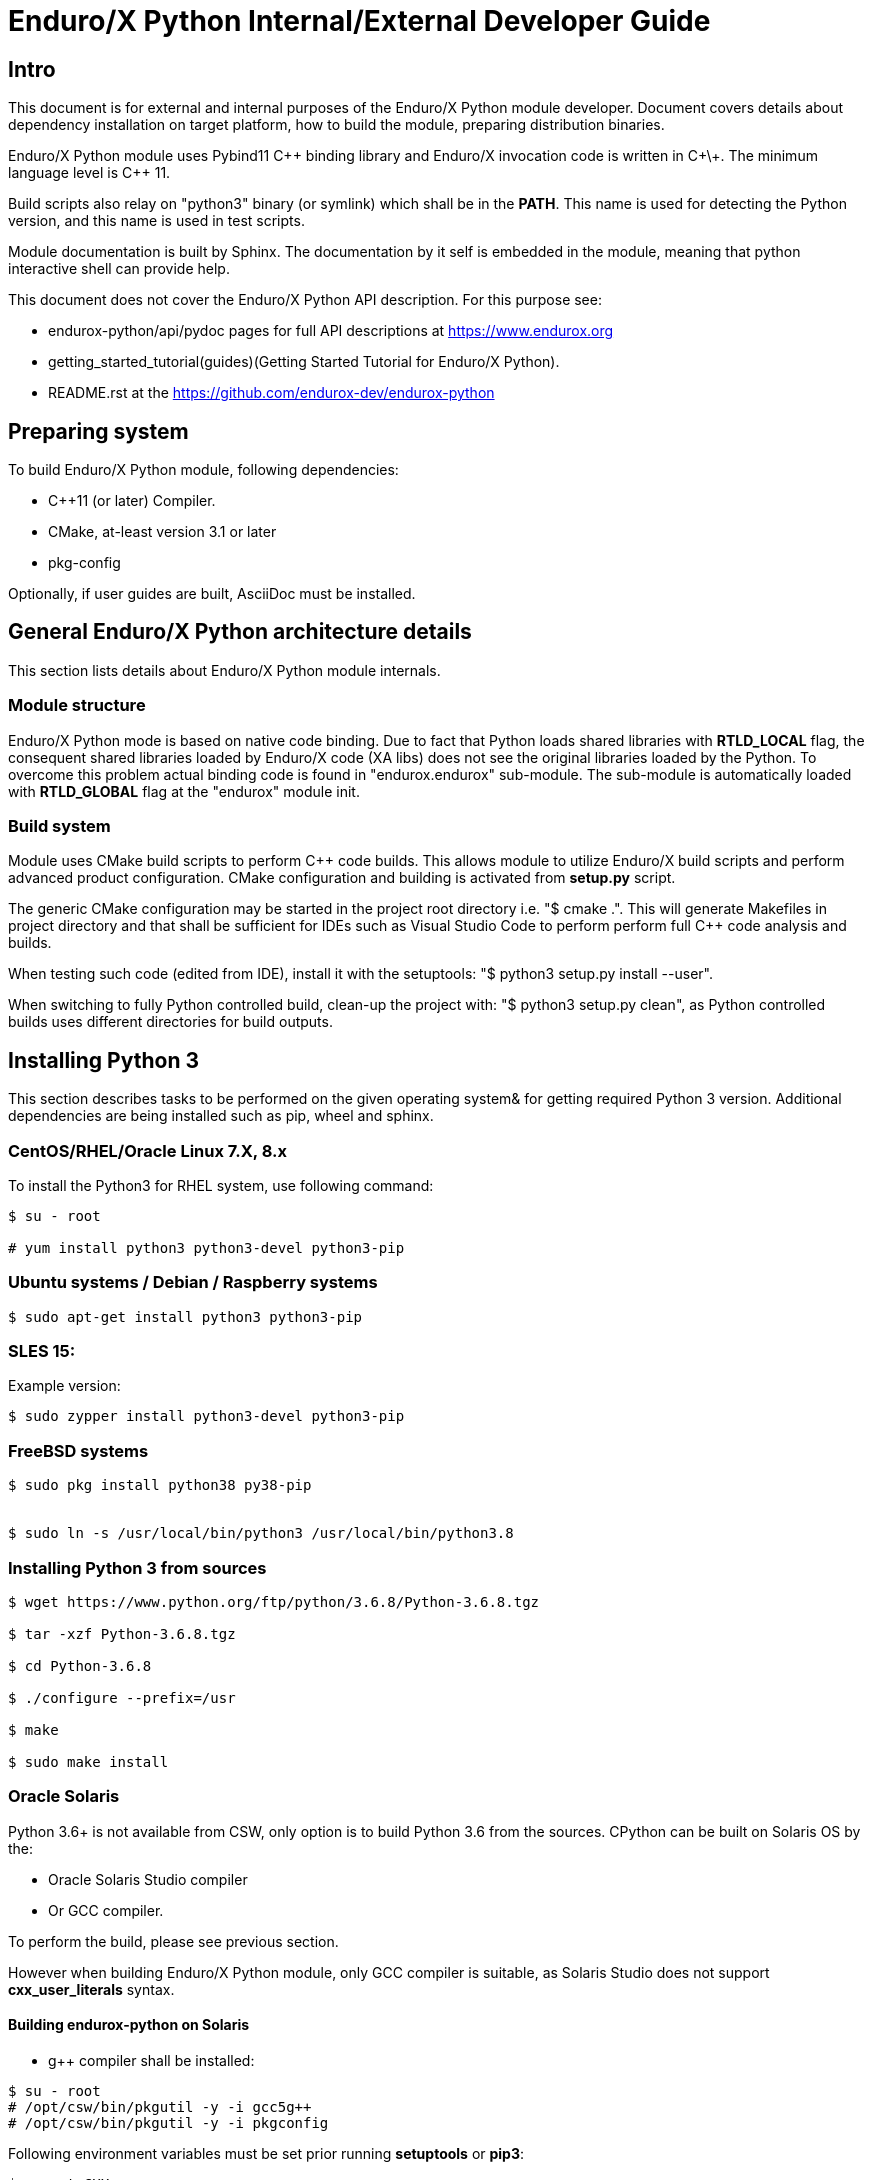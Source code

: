 Enduro/X Python Internal/External Developer Guide
=================================================

== Intro

This document is for external and internal purposes of the 
Enduro/X Python module developer. Document covers details about dependency 
installation on target platform, how to build the module, preparing
distribution binaries.

Enduro/X Python module uses Pybind11 C\++ binding library and Enduro/X
invocation code is written in C\+\+. The minimum language level is C++ 11.

Build scripts also relay on "python3" binary (or symlink) which shall
be in the *PATH*. This name is used for detecting the Python version,
and this name is used in test scripts.

Module documentation is built by Sphinx. The documentation by it self
is embedded in the module, meaning that python interactive shell can
provide help.

This document does not cover the Enduro/X Python API description.
For this purpose see:

- endurox-python/api/pydoc pages for full API descriptions at https://www.endurox.org

- getting_started_tutorial(guides)(Getting Started Tutorial for Enduro/X Python).

- README.rst at the https://github.com/endurox-dev/endurox-python

== Preparing system

To build Enduro/X Python module, following dependencies:

- C++11 (or later) Compiler.

- CMake, at-least version 3.1 or later

- pkg-config

Optionally, if user guides are built, AsciiDoc must be installed.


== General Enduro/X Python architecture details

This section lists details about Enduro/X Python module internals.

=== Module structure

Enduro/X Python mode is based on native code binding. Due to fact that
Python loads shared libraries with *RTLD_LOCAL* flag, the consequent
shared libraries loaded by Enduro/X code (XA libs) does not see the
original libraries loaded by the Python. To overcome this problem
actual binding code is found in "endurox.endurox" sub-module. The sub-module
is automatically loaded with *RTLD_GLOBAL* flag at the "endurox" module init.

=== Build system

Module uses CMake build scripts to perform C++ code builds. This allows
module to utilize Enduro/X build scripts and perform advanced product
configuration. CMake configuration and building is activated from *setup.py*
script.

The generic CMake configuration may be started in the project root
directory i.e. "$ cmake .". This will generate Makefiles in project directory
and that shall be sufficient for IDEs such as Visual Studio Code to perform
perform full C++ code analysis and builds.

When testing such code (edited from IDE), install it with the setuptools:
"$ python3 setup.py install --user".

When switching to fully Python controlled build, clean-up the project with:
"$ python3 setup.py clean", as Python controlled builds uses different
directories for build outputs.

== Installing Python 3

This section describes tasks to be performed on the given operating system&
for getting required Python 3 version. Additional dependencies are being
installed such as pip, wheel and sphinx.

=== CentOS/RHEL/Oracle Linux 7.X, 8.x

To install the Python3 for RHEL system, use following command:

--------------------------------------------------------------------------------

$ su - root

# yum install python3 python3-devel python3-pip

--------------------------------------------------------------------------------

=== Ubuntu systems / Debian / Raspberry systems

--------------------------------------------------------------------------------

$ sudo apt-get install python3 python3-pip

--------------------------------------------------------------------------------

=== SLES 15:

Example version:

--------------------------------------------------------------------------------

$ sudo zypper install python3-devel python3-pip

--------------------------------------------------------------------------------

=== FreeBSD systems

--------------------------------------------------------------------------------

$ sudo pkg install python38 py38-pip


$ sudo ln -s /usr/local/bin/python3 /usr/local/bin/python3.8

--------------------------------------------------------------------------------

=== Installing Python 3 from sources

--------------------------------------------------------------------------------

$ wget https://www.python.org/ftp/python/3.6.8/Python-3.6.8.tgz

$ tar -xzf Python-3.6.8.tgz

$ cd Python-3.6.8

$ ./configure --prefix=/usr

$ make

$ sudo make install

--------------------------------------------------------------------------------

=== Oracle Solaris

Python 3.6+ is not available from CSW, only option is to build Python 3.6 from
the sources. CPython can be built on Solaris OS by the:

- Oracle Solaris Studio compiler 

- Or GCC compiler.

To perform the build, please see previous section.

However when building Enduro/X Python module, only GCC compiler is suitable,
as Solaris Studio does not support *cxx_user_literals* syntax.

==== Building endurox-python on Solaris

- g++ compiler shall be installed:

--------------------------------------------------------------------------------
$ su - root
# /opt/csw/bin/pkgutil -y -i gcc5g++
# /opt/csw/bin/pkgutil -y -i pkgconfig
--------------------------------------------------------------------------------

Following environment variables must be set prior running *setuptools* or *pip3*:

--------------------------------------------------------------------------------
$ export CXX=g++
$ export CC=gcc
$ export LDFLAGS="-m64"
$ export CFLAGS="-m64"
$ export CXXFLAGS="-m64"
$ export PKG_CONFIG_PATH=/usr/lib64/pkgconfig
$ export LD_LIBRARY_PATH=/usr/lib64
--------------------------------------------------------------------------------

Additionally, when performing the tests, must ensure that platform dependent
library path from (e.g.) */usr/lib/64* comes first in *LD_LIBRARY_PATH* and 
only then */opt/csw/lib/64* (if used). For example

--------------------------------------------------------------------------------

$ export LD_LIBRARY_PATH=/usr/lib64:/usr/lib/64:/opt/csw/lib/64

--------------------------------------------------------------------------------

otherwise expect that endurox-python module exceptions will not work and
will generate such are errors as:

--------------------------------------------------------------------------------
...
terminate called after throwing an instance of 'atmi_exception'
--------------------------------------------------------------------------------

=== Installing Python 3 libraries

Once Python is installed on target operating system, additionally *sphinx* and
*wheel* packages shall be installed. Installation would be done with *pip*
package manager. Usually the name of the command is *pip* or *pip3*, depending
on the operating system. 

--------------------------------------------------------------------------------

$ sudo pip3 install sphinx wheel

--------------------------------------------------------------------------------

== Building the module

This section describes the Enduro/X Python build/install procedures, as
well how to perform the testing.

=== Getting the source

--------------------------------------------------------------------------------

$ git clone --recursive https://github.com/endurox-dev/endurox-python

--------------------------------------------------------------------------------

Other option is to download the official sources release at https://www.mavimax.com/downloads

--------------------------------------------------------------------------------

$ tar -xzf endurox-8.0.1.tar.gz

$ cd endurox-8.0.1

--------------------------------------------------------------------------------

In document further it assumed that sources are located in *endurox-python* directory.

=== Building and installing module with setuptools

--------------------------------------------------------------------------------

$ cd endurox-python

$ python3 ./setup.py build

$ python3 ./setup.py install --user

--------------------------------------------------------------------------------

=== Building and installing module with pip3

--------------------------------------------------------------------------------

$ cd endurox-python

$ pip3 install .  --user

--------------------------------------------------------------------------------

=== Cleaning project (for re-building)

--------------------------------------------------------------------------------

$ cd endurox-python

$ python3 ./setup.py clean

--------------------------------------------------------------------------------


=== Building documentation

Documentation shall be built after the packages are installed for user or system
wide.

--------------------------------------------------------------------------------

$ cd endurox-python/doc

$ make html

--------------------------------------------------------------------------------

HTML pages are unloaded in "_build/html" directory. Optionally user guides
can be built (in case if asciidoc is installed).

--------------------------------------------------------------------------------

$ cd endurox-python/doc/guides

$ make

--------------------------------------------------------------------------------

=== Preparing packages

Binary distribution in WHL format can be prepared by:

--------------------------------------------------------------------------------

$  python3 ./setup.py bdist_wheel

--------------------------------------------------------------------------------

Source distribution 

--------------------------------------------------------------------------------

$  python3 ./setup.py sdist

--------------------------------------------------------------------------------

Distribution files are located in *endurox-python/dist* directory.


=== Testing

Enduro/X Python module contains unit/integration tests. Tests are executed
by following command:

--------------------------------------------------------------------------------

$ cd endurox-python

$ python3 ./setup.py test

--------------------------------------------------------------------------------

Oracle DB tests are not executed as part of this run, due to fact that Oracle DB
must be configured prior the test.


=== Testing with Oracle DB

If Oracle DB tests are required, system must be configured. Oracle DB must be
installed, and Python package *cx_oracle* shall be installed:

--------------------------------------------------------------------------------

$ pip3 install cx_oracle --user

--------------------------------------------------------------------------------

Database configuration (users, environment variables) are configured as part
of the 
building_guide(guides)(Enduro/X Building Guide, Enduro/X basic Environment configuration for HOME directory).
Once the Oracle environment is configured, test database table must be created.
that could be done in following way (assuming that ~/ndrx_home is properly set):

--------------------------------------------------------------------------------

$ source ~/ndrx_home

$ cd endurox-python/tests/test005_oraclexa/runtime/conf

$ ./sqlplus.run

SQL> @tables.sql

Table created.

--------------------------------------------------------------------------------

finally Oracle DB test cases can be run:

--------------------------------------------------------------------------------

$ cd endurox-python/tests/test005_oraclexa

$ ./run.sh

--------------------------------------------------------------------------------


== Conclusions

This instruction showed how to perform common tasks, starting from module
build, installation and completing it with the module testing. The given information
shall be enough to start to dig into module development details. Also document can
help to prepare module for system for which official build is not available or Python 3
is not available.

:numbered!:
////////////////////////////////////////////////////////////////
The index is normally left completely empty, it's contents being
generated automatically by the DocBook toolchain.
////////////////////////////////////////////////////////////////
